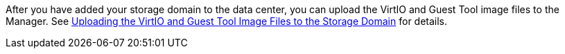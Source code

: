 After you have added your storage domain to the data center, you can upload the VirtIO and Guest Tool image files to the Manager. See xref:Uploading_the_virtio_and_guest_tool_image_files_to_the_storage_domain[Uploading the VirtIO and Guest Tool Image Files to the Storage Domain] for details.
